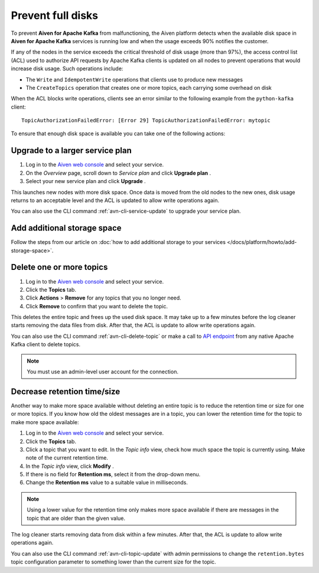 Prevent full disks
===================

To prevent **Aiven for Apache Kafka** from malfunctioning, the Aiven platform detects when the available disk space in **Aiven for Apache Kafka** services is running low and when the usage exceeds 90% notifies the customer.

If any of the nodes in the service exceeds the critical threshold of disk usage (more than 97%), the access control list (ACL) used to authorize API requests by Apache Kafka clients is updated on all nodes to prevent operations that would increase disk usage. Such operations include:

-  The ``Write`` and ``IdempotentWrite`` operations that clients use to produce new messages

-  The ``CreateTopics`` operation that creates one or more topics, each carrying some overhead on disk

When the ACL blocks write operations, clients see an error similar to the following example from the ``python-kafka`` client::

   TopicAuthorizationFailedError: [Error 29] TopicAuthorizationFailedError: mytopic


To ensure that enough disk space is available you can take one of the following actions:

Upgrade to a larger service plan
~~~~~~~~~~~~~~~~~~~~~~~~~~~~~~~~

#. Log in to the `Aiven web console <https://console.aiven.io/>`_ and select your service.

#. On the *Overview* page, scroll down to *Service plan* and click **Upgrade plan** .

#. Select your new service plan and click **Upgrade** .


This launches new nodes with more disk space. Once data is moved from the old nodes to the new ones, disk usage returns to an acceptable level and the ACL is updated to allow write operations again.

You can also use the CLI command :ref:`avn-cli-service-update` to upgrade your service plan.

Add additional storage space
~~~~~~~~~~~~~~~~~~~~~~~~~~~~~

Follow the steps from our article on :doc:`how to add additional storage to your services </docs/platform/howto/add-storage-space>`.

Delete one or more topics
~~~~~~~~~~~~~~~~~~~~~~~~~

#. Log in to the `Aiven web console <https://console.aiven.io/>`__ and select your service.

#. Click the **Topics** tab.

#. Click **Actions** > **Remove** for any topics that you no longer need.

#. Click **Remove** to confirm that you want to delete the topic.

This deletes the entire topic and frees up the used disk space. It may take up to a few minutes before the log cleaner starts removing the data files from disk. After that, the ACL is update to allow write operations again.

You can also use the CLI command :ref:`avn-cli-delete-topic` or make a call to `API endpoint <https://api.aiven.io/doc/#operation/ServiceKafkaTopicDelete>`_ from any native Apache Kafka client to delete topics.

.. note:: You must use an admin-level user account for the connection.

Decrease retention time/size
~~~~~~~~~~~~~~~~~~~~~~~~~~~~

Another way to make more space available without deleting an entire
topic is to reduce the retention time or size for one or more topics. If
you know how old the oldest messages are in a topic, you can lower the
retention time for the topic to make more space available:

#. Log in to the `Aiven web console <https://console.aiven.io/>`_ and select your service.

#. Click the **Topics** tab.

#. Click a topic that you want to edit. In the *Topic info* view, check how much space the topic is currently using. Make note of the current retention time.

#. In the *Topic info* view, click **Modify** .

#. If there is no field for **Retention ms**, select it from the drop-down menu.

#. Change the **Retention ms** value to a suitable value in milliseconds.

.. note:: Using a lower value for the retention time only makes more space available if there are messages in the topic that are older than the given value.

The log cleaner starts removing data from disk within a few minutes. After that, the ACL is update to allow write operations again.

You can also use the CLI command :ref:`avn-cli-topic-update` with admin permissions to change the ``retention.bytes`` topic configuration parameter to something lower than the current size for the topic.


